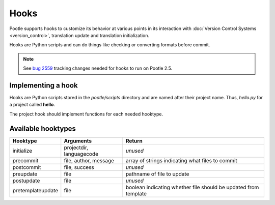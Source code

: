.. _hooks:

Hooks
=====

Pootle supports hooks to customize its behavior at various points in its
interaction with :doc:`Version Control Systems <version_control>`,
translation update and translation initialization.

Hooks are Python scripts and can do things like checking or converting
formats before commit.

.. note:: See `bug 2559 <http://bugs.locamotion.org/show_bug.cgi?id=2559>`_ tracking changes
   needed for hooks to run on Pootle 2.5.


.. _hooks#implementing:

Implementing a hook
-------------------
Hooks are Python scripts stored in the *pootle/scripts* directory and are
named after their project name.  Thus, *hello.py* for a project called
**hello**.

The project hook should implement functions for each needed hooktype.


.. _hooks#hooktypes:

Available hooktypes
-------------------

+-------------------+---------------------------+-----------------------------------------------------------------+
| Hooktype          | Arguments                 | Return                                                          |
+===================+===========================+=================================================================+
| initialize        | projectdir, languagecode  | *unused*                                                        |
+-------------------+---------------------------+-----------------------------------------------------------------+
| precommit         | file, author, message     | array of strings indicating what files to commit                |
+-------------------+---------------------------+-----------------------------------------------------------------+
| postcommit        | file, success             | *unused*                                                        |
+-------------------+---------------------------+-----------------------------------------------------------------+
| preupdate         | file                      | pathname of file to update                                      |
+-------------------+---------------------------+-----------------------------------------------------------------+
| postupdate        | file                      | *unused*                                                        |
+-------------------+---------------------------+-----------------------------------------------------------------+
| pretemplateupdate | file                      | boolean indicating whether file should be updated from template |
+-------------------+---------------------------+-----------------------------------------------------------------+
